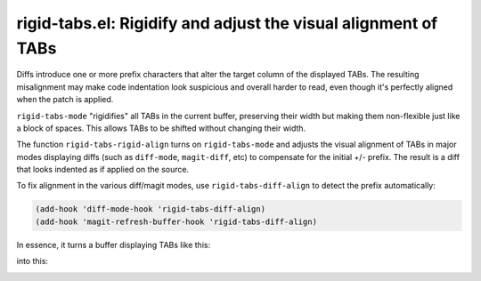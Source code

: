 rigid-tabs.el: Rigidify and adjust the visual alignment of TABs
===============================================================

Diffs introduce one or more prefix characters that alter the target column of
the displayed TABs. The resulting misalignment may make code indentation look
suspicious and overall harder to read, even though it's perfectly aligned when
the patch is applied.

``rigid-tabs-mode`` "rigidifies" all TABs in the current buffer, preserving
their width but making them non-flexible just like a block of spaces. This
allows TABs to be shifted without changing their width.

The function ``rigid-tabs-rigid-align`` turns on ``rigid-tabs-mode`` and
adjusts the visual alignment of TABs in major modes displaying diffs (such as
``diff-mode``, ``magit-diff``, etc) to compensate for the initial +/- prefix.
The result is a diff that looks indented as if applied on the source.

To fix alignment in the various diff/magit modes, use ``rigid-tabs-diff-align``
to detect the prefix automatically:

.. code:: elisp

  (add-hook 'diff-mode-hook 'rigid-tabs-diff-align)
  (add-hook 'magit-refresh-buffer-hook 'rigid-tabs-diff-align)

In essence, it turns a buffer displaying TABs like this:

.. image:: http://www.thregr.org/~wavexx/rnd/20150805-virtual_shift_tabs/patch-unaligned-2.png

into this:

.. image:: http://www.thregr.org/~wavexx/rnd/20150805-virtual_shift_tabs/patch-aligned-2.png

